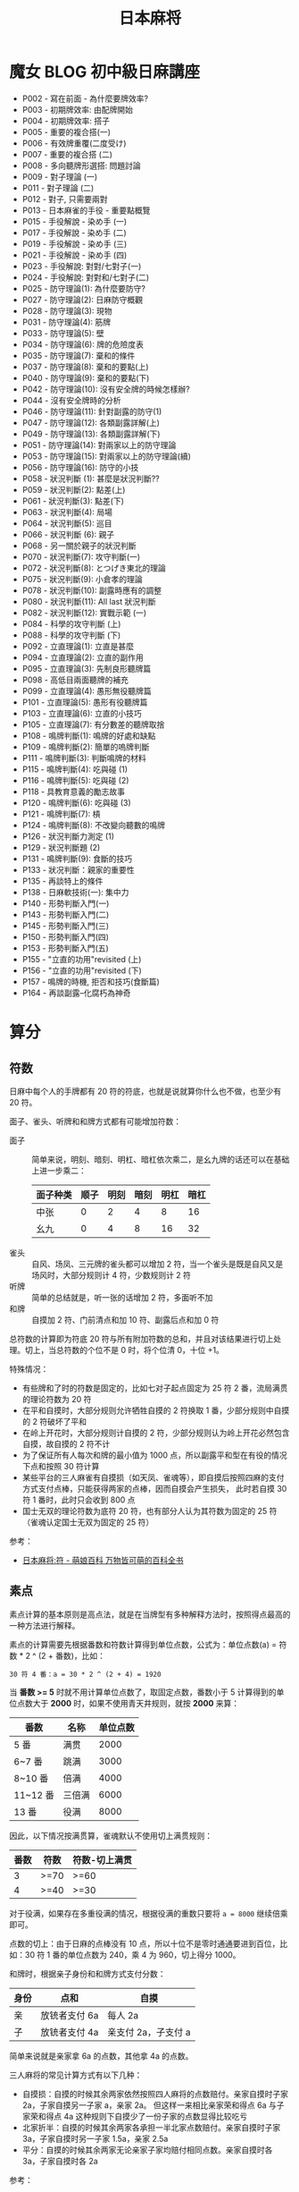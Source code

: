 #+TITLE:      日本麻将

* 目录                                                    :TOC_4_gh:noexport:
- [[#魔女-blog-初中級日麻講座][魔女 BLOG 初中級日麻講座]]
- [[#算分][算分]]
  - [[#符数][符数]]
  - [[#素点][素点]]
- [[#牌效][牌效]]
  - [[#配牌][配牌]]
  - [[#搭子][搭子]]
  - [[#对子][对子]]
  - [[#有效牌重复][有效牌重复]]
- [[#手役][手役]]
  - [[#染手][染手]]
  - [[#对对和和七对子][对对和和七对子]]
- [[#防守][防守]]
  - [[#完全弃和][完全弃和]]
  - [[#筋牌][筋牌]]
  - [[#壁][壁]]
  - [[#弃和][弃和]]
- [[#术语][术语]]
  - [[#向听][向听]]
- [[#小记][小记]]

* 魔女 BLOG 初中級日麻講座
  + P002 - 寫在前面 - 為什麼要牌效率?
  + P003 - 初期牌效率: 由配牌開始
  + P004 - 初期牌效率: 搭子
  + P005 - 重要的複合搭(一)
  + P006 - 有效牌重覆(二度受け)
  + P007 - 重要的複合搭 (二)
  + P008 - 多向聽牌形選搭: 問題討論
  + P009 - 對子理論 (一)
  + P011 - 對子理論 (二)
  + P012 - 對子, 只需要兩對
  + P013 - 日本麻雀的手役 - 重要點概覽
  + P015 - 手役解說 - 染め手 (一)
  + P017 - 手役解說 - 染め手 (二)
  + P019 - 手役解說 - 染め手 (三)
  + P021 - 手役解說 - 染め手 (四)
  + P023 - 手役解說: 對對/七對子(一)
  + P024 - 手役解說: 對對和/七對子(二)
  + P025 - 防守理論(1): 為什麼要防守?
  + P027 - 防守理論(2): 日麻防守概觀
  + P028 - 防守理論(3): 現物
  + P031 - 防守理論(4): 筋牌
  + P033 - 防守理論(5): 壁
  + P034 - 防守理論(6): 牌的危險度表
  + P035 - 防守理論(7): 棄和的條件
  + P037 - 防守理論(8): 棄和的要點(上)
  + P040 - 防守理論(9): 棄和的要點(下)
  + P042 - 防守理論(10): 沒有安全牌的時候怎樣辦?
  + P044 - 沒有安全牌時的分析
  + P046 - 防守理論(11): 針對副露的防守(1)
  + P047 - 防守理論(12): 各類副露詳解(上)
  + P049 - 防守理論(13): 各類副露詳解(下)
  + P051 - 防守理論(14): 對兩家以上的防守理論
  + P053 - 防守理論(15): 對兩家以上的防守理論(續)
  + P056 - 防守理論(16): 防守的小技
  + P058 - 狀況判斷 (1): 甚麼是狀況判斷??
  + P059 - 狀況判斷(2): 點差(上)
  + P061 - 狀況判斷(3): 點差(下)
  + P063 - 狀況判斷(4): 局場
  + P064 - 狀況判斷(5): 巡目
  + P066 - 狀況判斷 (6): 親子
  + P068 - 另一關於親子的狀況判斷
  + P070 - 狀況判斷(7): 攻守判斷(一)
  + P072 - 狀況判斷(8): とつげき東北的理論
  + P075 - 狀況判斷(9): 小倉孝的理論
  + P078 - 狀況判斷(10): 副露時應有的調整
  + P080 - 狀況判斷(11): All last 狀況判斷
  + P082 - 狀況判斷(12): 實戰示範 (一)
  + P084 - 科學的攻守判斷 (上)
  + P088 - 科學的攻守判斷 (下)
  + P092 - 立直理論(1): 立直是甚麼
  + P094 - 立直理論(2): 立直的副作用
  + P095 - 立直理論(3): 先制良形聽牌篇
  + P098 - 高低目兩面聽牌的補充
  + P099 - 立直理論(4): 愚形無役聽牌篇
  + P101 - 立直理論(5): 愚形有役聽牌篇
  + P103 - 立直理論(6): 立直的小技巧
  + P105 - 立直理論(7): 有分數差的聽牌取捨
  + P108 - 鳴牌判斷(1): 鳴牌的好處和缺點
  + P109 - 鳴牌判斷(2): 簡單的嗚牌判斷
  + P111 - 鳴牌判斷(3): 判斷鳴牌的材料
  + P115 - 鳴牌判斷(4): 吃與碰 (1)
  + P116 - 鳴牌判斷(5): 吃與碰 (2)
  + P118 - 具教育意義的勵志故事
  + P120 - 鳴牌判斷(6): 吃與碰 (3)
  + P121 - 鳴牌判斷(7): 槓
  + P124 - 鳴牌判斷(8): 不改變向聽數的鳴牌
  + P126 - 狀況判斷力測定 (1)
  + P129 - 狀況判斷題 (2)
  + P131 - 鳴牌判斷(9): 食斷的技巧
  + P133 - 狀况判斷：親家的重要性
  + P135 - 再談特上的條件
  + P138 - 日麻軟技術(一): 集中力
  + P140 - 形勢判斷入門(一)
  + P143 - 形勢判斷入門(二)
  + P145 - 形勢判斷入門(三)
  + P150 - 形勢判斷入門(四)
  + P153 - 形勢判斷入門(五)
  + P155 - "立直的功用"revisited (上)
  + P156 - "立直的功用"revisited (下)
  + P157 - 鳴牌的時機, 拒否和技巧(食斷篇)
  + P164 - 再談副露--化腐朽為神奇

* 算分
** 符数
   日麻中每个人的手牌都有 20 符的符底，也就是说就算你什么也不做，也至少有 20 符。

   面子、雀头、听牌和和牌方式都有可能增加符数：
   + 面子 :: 简单来说，明刻、暗刻、明杠、暗杠依次乘二，是幺九牌的话还可以在基础上进一步乘二：
     |----------+------+------+------+------+------|
     | 面子种类 | 顺子 | 明刻 | 暗刻 | 明杠 | 暗杠 |
     |----------+------+------+------+------+------|
     | 中张     |    0 |    2 |    4 |    8 |   16 |
     | 幺九     |    0 |    4 |    8 |   16 |   32 |
     |----------+------+------+------+------+------|
   + 雀头 :: 自风、场凤、三元牌的雀头都可以增加 2 符，当一个雀头是既是自风又是场风时，大部分规则计 4 符，少数规则计 2 符
   + 听牌 :: 简单的总结就是，听一张的话增加 2 符，多面听不加
   + 和牌 :: 自摸加 2 符、门前清点和加 10 符、副露后点和加 0 符

   总符数的计算即为符底 20 符与所有附加符数的总和，并且对该结果进行切上处理。切上，当总符数的个位不是 0 时，将个位清 0，十位 +1。

   特殊情况：
   + 有些牌和了时的符数是固定的，比如七对子起点固定为 25 符 2 番，流局满贯的理论符数为 20 符
   + 在平和自摸时，大部分规则允许牺牲自摸的 2 符换取 1 番，少部分规则中自摸的 2 符破坏了平和
   + 在岭上开花时，大部分规则计自摸的 2 符，少部分规则认为岭上开花必然包含自摸，故自摸的 2 符不计
   + 为了保证所有人每次和牌的最小值为 1000 点，所以副露平和型在有役的情况下点和按照 30 符计算
   + 某些平台的三人麻雀有自摸损（如天凤、雀魂等），即自摸后按照四麻的支付方式支付点棒，只能获得两家的点棒，因而自摸会产生损失，
     此时若自摸 30 符 1 番时，此时只会收到 800 点
   + 国士无双的理论符数为底符 20 符，也有部分人认为其符数为固定的 25 符（雀魂认定国士无双为固定的 25 符）

   参考：
   + [[https://zh.moegirl.org/%E6%97%A5%E6%9C%AC%E9%BA%BB%E5%B0%86:%E7%AC%A6][日本麻将:符 - 萌娘百科 万物皆可萌的百科全书]]

** 素点
   素点计算的基本原则是高点法，就是在当牌型有多种解释方法时，按照得点最高的一种方法进行解释。

   素点的计算需要先根据番数和符数计算得到单位点数，公式为：单位点数(a) = 符数 * 2 ^ (2 + 番数)，比如：
   #+begin_example
     30 符 4 番：a = 30 * 2 ^ (2 + 4) = 1920
   #+end_example

   当 *番数 >= 5* 时就不用计算单位点数了，取固定点数，番数小于 5 计算得到的单位点数大于 *2000* 时，如果不使用青天井规则，就按 *2000* 来算：
   |----------+--------+----------|
   | 番数     | 名称   | 单位点数 |
   |----------+--------+----------|
   | 5 番     | 满贯   |     2000 |
   | 6~7 番   | 跳满   |     3000 |
   | 8~10 番  | 倍满   |     4000 |
   | 11~12 番 | 三倍满 |     6000 |
   | 13 番    | 役满   |     8000 |
   |----------+--------+----------|

   因此，以下情况按满贯算，雀魂默认不使用切上满贯规则：
   |------+------+---------------|
   | 番数 | 符数 | 符数-切上满贯 |
   |------+------+---------------|
   |    3 | >=70 | >=60          |
   |    4 | >=40 | >=30          |
   |------+------+---------------|

   对于役满，如果存在多重役满的情况，根据役满的重数只要将 ~a = 8000~ 继续倍乘即可。

   点数的切上：由于日麻的点棒没有 10 点，所以十位不是零时通通要进到百位，比如：30 符 1 番的单位点数为 240，乘 4 为 960，切上得分 1000。
   
   和牌时，根据亲子身份和和牌方式支付分数：
   |------+---------------+---------------------|
   | 身份 | 点和          | 自摸                |
   |------+---------------+---------------------|
   | 亲   | 放铳者支付 6a | 每人 2a             |
   | 子   | 放铳者支付 4a | 亲支付 2a，子支付 a |
   |------+---------------+---------------------|

   简单来说就是亲家拿 6a 的点数，其他拿 4a 的点数。

   三人麻将的常见计算方式有以下几种：
   + 自摸损：自摸的时候其余两家依然按照四人麻将的点数赔付。亲家自摸时子家 2a，子家自摸另一子家 a，亲家 2a。
     但这样一来相比亲家荣和得点 6a 与子家荣和得点 4a 这种规则下自摸少了一份子家的点数显得比较吃亏
   + 北家折半：自摸的时候其余两家各承担一半北家点数赔付。亲家自摸时子家 3a，子家自摸时另一子家 1.5a，亲家 2.5a
   + 平分：自摸的时候其余两家无论亲家子家均赔付相同点数。亲家自摸时各 3a，子家自摸时各 2a
     
   参考：
   + [[https://zh.moegirl.org/%E6%97%A5%E6%9C%AC%E9%BA%BB%E5%B0%86:%E7%B4%A0%E7%82%B9][日本麻将:素点 - 萌娘百科 万物皆可萌的百科全书]]

* 牌效
** 配牌
   打牌的优先次序，其中 3-5 的顺序需要视情况进行改变：
   1. 单独客风牌，有 4,6 的单独 19 牌
   2. 单独 19 牌
   3. 单独役牌
   4. 单独 2,8 牌
   5. 单独 3~7 牌，89 偏章搭子

** 搭子
   搭子的价值顺序：两面 >>> 其他中张坎张 >> 24 坎张 > 13 坎张 > 偏张

   + 重要的复合搭
     1. 4556 形，可以视作 45 + 56 的两面搭
     2. 4567 形，可以视作 45 + 67 的两面搭
     3. 4456 形，可以视作 44 + 56，价值比前两中稍低，但依然是一种好形
     4. 3567 形，可以视作 35 + 67，价值比前一种稍低
     5. 4445 形，可以视作 44 + 45，当手中对子足够时，可以把 5 打了

   + 有效牌重复：对于类似 3467 的牌形，其中 34 的入张为 25，而 67 的入张为 58，两者存在相同的入张 5。
     因此，在进行二择的时候，应该先打这种牌。

   + 其他常见搭子：
     1. 两/三间搭，类似 468 和 2468 的形状，一个两间搭的入张数和一个两面搭相同，虽然效率要低点，算不上好形，
        但在搭子不够时，还是很有用的
     2. 3556 形，和 3567 比较相似，可以拆成 35 + 56，但是存在有效牌重复的问题，因此可以打 3 留 556 或打 35 留 56
     3. 5566 形，同样存在有效牌重复的问题，当有更好的搭子的时候先处理它
        
** 对子
   除非是做七对子，否则手牌中的对子都不应该太多。一般来说，上限时两对，再多的话就容易成为愚形。

   如果发现手牌中有太多对子，可以做的选择有：
   1. 直接拆打
   2. 把对子內的牌跟其他已有手牌凑成更好的牌形
   3. 直接做七对子
      
   当手上有 2-3 个对子且巡目较早的时候，可以多考虑去拆其中一对，留下有用的浮牌、役牌等。
   
   至于手牌已经有 4 个对子或以上，就可以考虑七对子了。

** 有效牌重复
   1245
   
* 手役
** 染手
   + 一般来说，其中一色的牌数达到 8 张以上才考虑做混一色，但也应该考虑其他役种的可能
   + 有役牌两对可以考虑做混一色
   + 混一色鸣牌规则：
     1. 确实令向听数减少
     2. 鸣牌后牌形不变差
     3. 注意鸣牌的方法

** 对对和和七对子
   + 一般来说，要做对对和，起码要有 5 个对子，但是，此时便可以考虑七对子
   + 七对子的听牌选择：
     1. 字牌，尤其是现物客风牌
     2. 筋牌，偶尔用可以，不要滥用
     3. dora，和大牌机会大

* 防守
  对手听牌时的策略：完全弃和、兜牌、完全进攻。
  
** 完全弃和
   完全弃和的大原则是：按牌的安全度, 由最安全的牌开始顺序打牌。

   一旦决定完全弃和, 以后就只会依牌的安全度去打牌, 就算要拆掉手上的面子或顺子也在所不惜。

   高安全度的牌：
   1. 现物 - 绝对安全
   2. 第四个字牌 - 除法国士，否则绝对安全
   3. 同巡上家打过的牌 - 绝对安全
   4. 绝张字牌 - 除法地狱单骑，否则安全

** 筋牌
   日麻中的立直听牌大约有 6 成是两面听，因此，如果确定某些牌不可能于两面听是被胡，它们都算是稍微安全的牌。

   这样的牌被叫做筋牌。

   筋牌共三组，分别为 1-4-7、2-5-8、3-6-9。

   两筋牌是指类似打了 17 后 4 为筋牌的情况，半筋牌就是只打了 1 或 7 的情况。

   它们的安全度顺序为：筋牌 19 >> 筋牌 28 = 两筋牌 456 > 筋牌 37

** 壁
   假如已经有四张 7 被打出去了，那么听牌者就不可能听 789，此时 89 就是比较安全的牌，只能碰或者单骑。

   这样的 7 被称为壁，而 8 就称为 no chance 牌。No chance 牌的安全度相当于字牌。

   如果看到 3 张 7 就称为薄壁，8 就是 one chance 牌。One chance 的危险度在筋牌和非筋牌之间，同时，随着牌局的进行，
   危险度会不断增大。

   壁和筋的复合：
   1. 4 和 7 都是壁的话，那么中间的 5 和 6 就和字牌一样，只能单骑或碰
   2. 如果已经打过 9，那么 6 就是半筋牌，如果此时 4 是壁，那么 45 的听牌形就不可能出现，6 的安全度就变成两筋牌了。
      如果 5 是壁，那么 6 便和筋牌 19 同级了。

** 弃和
   一般来说，如果要考虑跟立直或听牌者对攻，自己手牌最起码都要好形一向听或以上。

   对手立直时，如果自己已经听牌，就立即全攻（追立直），否则就完全弃和。

   向听数比分值更重要！

   在弃和打牌时，应该注意：
   1. 按照牌的安全顺序打牌
   2. 尽量持有多家共同的安全牌

   没有安全牌时可以考虑：
   1. 打对子和暗刻，通过后就可以保证在下一巡依然有安全牌
   2. 完全进攻 - 要有梦想

* 术语
** 向听
   还差几张有效牌可以听牌就称作几向听。

* 小记
  + 三麻，总感觉字牌的牌效比在四麻里面更低


